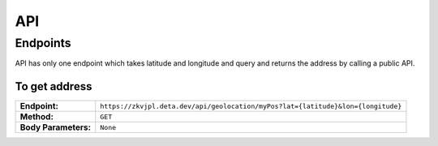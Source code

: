 API
++++++++++++++++

Endpoints
==========

API has only one endpoint which takes latitude and longitude and query and returns the address by calling a public API.

To get address
~~~~~~~~~~~~~~~~~~~~~~~~~~~~~~~~~
==================== =======================================
**Endpoint:**         ``https://zkvjpl.deta.dev/api/geolocation/myPos?lat={latitude}&lon={longitude}``
**Method:**           ``GET``
**Body Parameters:**  ``None`` 
==================== =======================================